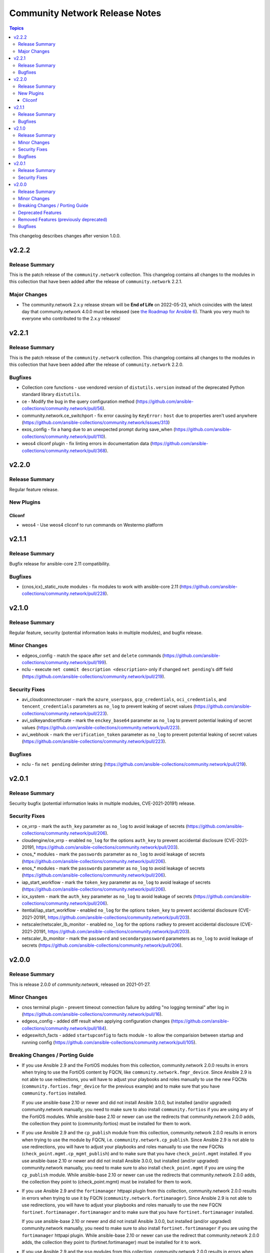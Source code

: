 ===============================
Community Network Release Notes
===============================

.. contents:: Topics

This changelog describes changes after version 1.0.0.

v2.2.2
======

Release Summary
---------------

This is the patch release of the ``community.network`` collection.
This changelog contains all changes to the modules in this collection
that have been added after the release of ``community.network`` 2.2.1.

Major Changes
-------------

- The community.network 2.x.y release stream will be **End of Life** on 2022-05-23, which coincides with the latest day that community.network 4.0.0 must be released (see `the Roadmap for Ansible 6 <https://github.com/ansible/ansible/blob/devel/docs/docsite/rst/roadmap/COLLECTIONS_6.rst#release-schedule>`_). Thank you very much to everyone who contributed to the 2.x.y releases!

v2.2.1
======

Release Summary
---------------

This is the patch release of the ``community.network`` collection.
This changelog contains all changes to the modules in this collection
that have been added after the release of ``community.network`` 2.2.0.

Bugfixes
--------

- Collection core functions - use vendored version of ``distutils.version`` instead of the deprecated Python standard library ``distutils``.
- ce - Modify the bug in the query configuration method (https://github.com/ansible-collections/community.network/pull/56).
- community.network.ce_switchport - fix error causing by ``KeyError:`` ``host`` due to properties aren't used anywhere (https://github.com/ansible-collections/community.network/issues/313)
- exos_config - fix a hang due to an unexpected prompt during save_when (https://github.com/ansible-collections/community.network/pull/110).
- weos4 cliconf plugin - fix linting errors in documentation data (https://github.com/ansible-collections/community.network/pull/368).

v2.2.0
======

Release Summary
---------------

Regular feature release.

New Plugins
-----------

Cliconf
~~~~~~~

- weos4 - Use weos4 cliconf to run commands on Westermo platform

v2.1.1
======

Release Summary
---------------

Bugfix release for ansible-core 2.11 compatibility.

Bugfixes
--------

- {cnos,icx}_static_route modules - fix modules to work with ansible-core 2.11 (https://github.com/ansible-collections/community.network/pull/228).

v2.1.0
======

Release Summary
---------------

Regular feature, security (potential information leaks in multiple modules), and bugfix release.

Minor Changes
-------------

- edgeos_config - match the space after ``set`` and ``delete`` commands (https://github.com/ansible-collections/community.network/pull/199).
- nclu - execute ``net commit description <description>`` only if changed ``net pending``'s diff field (https://github.com/ansible-collections/community.network/pull/219).

Security Fixes
--------------

- avi_cloudconnectoruser - mark the ``azure_userpass``, ``gcp_credentials``, ``oci_credentials``, and ``tencent_credentials`` parameters as ``no_log`` to prevent leaking of secret values (https://github.com/ansible-collections/community.network/pull/223).
- avi_sslkeyandcertificate - mark the ``enckey_base64`` parameter as ``no_log`` to prevent potential leaking of secret values (https://github.com/ansible-collections/community.network/pull/223).
- avi_webhook - mark the ``verification_token`` parameter as ``no_log`` to prevent potential leaking of secret values (https://github.com/ansible-collections/community.network/pull/223).

Bugfixes
--------

- nclu - fix ``net pending`` delimiter string (https://github.com/ansible-collections/community.network/pull/219).

v2.0.1
======

Release Summary
---------------

Security bugfix (potential information leaks in multiple modules, CVE-2021-20191) release.

Security Fixes
--------------

- ce_vrrp - mark the ``auth_key`` parameter as ``no_log`` to avoid leakage of secrets (https://github.com/ansible-collections/community.network/pull/206).
- cloudengine/ce_vrrp - enabled ``no_log`` for the options ``auth_key`` to prevent accidental disclosure (CVE-2021-20191, https://github.com/ansible-collections/community.network/pull/203).
- cnos_* modules - mark the ``passwords`` parameter as ``no_log`` to avoid leakage of secrets (https://github.com/ansible-collections/community.network/pull/206).
- enos_* modules - mark the ``passwords`` parameter as ``no_log`` to avoid leakage of secrets (https://github.com/ansible-collections/community.network/pull/206).
- iap_start_workflow - mark the ``token_key`` parameter as ``no_log`` to avoid leakage of secrets (https://github.com/ansible-collections/community.network/pull/206).
- icx_system - mark the ``auth_key`` parameter as ``no_log`` to avoid leakage of secrets (https://github.com/ansible-collections/community.network/pull/206).
- itential/iap_start_workflow - enabled ``no_log`` for the options ``token_key`` to prevent accidental disclosure (CVE-2021-20191, https://github.com/ansible-collections/community.network/pull/203).
- netscaler/netscaler_lb_monitor - enabled ``no_log`` for the options ``radkey`` to prevent accidental disclosure (CVE-2021-20191, https://github.com/ansible-collections/community.network/pull/203).
- netscaler_lb_monitor - mark the ``password`` and ``secondarypassword`` parameters as ``no_log`` to avoid leakage of secrets (https://github.com/ansible-collections/community.network/pull/206).

v2.0.0
======

Release Summary
---------------

This is release 2.0.0 of `community.network`, released on 2021-01-27.

Minor Changes
-------------

- cnos terminal plugin - prevent timeout connection failure by adding "no logging terminal" after log in (https://github.com/ansible-collections/community.network/pull/16).
- edgeos_config - added diff result when applying configuration changes (https://github.com/ansible-collections/community.network/pull/184).
- edgeswitch_facts - added ``startupconfig`` to facts module - to allow the comparision between startup and running config (https://github.com/ansible-collections/community.network/pull/105).

Breaking Changes / Porting Guide
--------------------------------

- If you use Ansible 2.9 and the FortiOS modules from this collection, community.network 2.0.0 results in errors when trying to use the FortiOS content by FQCN, like ``community.network.fmgr_device``.
  Since Ansible 2.9 is not able to use redirections, you will have to adjust your playbooks and roles manually to use the new FQCNs (``community.fortios.fmgr_device`` for the previous example) and to make sure that you have ``community.fortios`` installed.

  If you use ansible-base 2.10 or newer and did not install Ansible 3.0.0, but installed (and/or upgraded) community.network manually, you need to make sure to also install ``community.fortios`` if you are using any of the FortiOS modules.
  While ansible-base 2.10 or newer can use the redirects that community.network 2.0.0 adds, the collection they point to (community.fortios) must be installed for them to work.
- If you use Ansible 2.9 and the ``cp_publish`` module from this collection, community.network 2.0.0 results in errors when trying to use the module by FQCN, i.e. ``community.network.cp_publish``. Since Ansible 2.9 is not able to use redirections, you will have to adjust your playbooks and roles manually to use the new FQCNs (``check_point.mgmt.cp_mgmt_publish``) and to make sure that you have ``check_point.mgmt`` installed.
  If you use ansible-base 2.10 or newer and did not install Ansible 3.0.0, but installed (and/or upgraded) community.network manually, you need to make sure to also install ``check_point.mgmt`` if you are using the ``cp_publish`` module. While ansible-base 2.10 or newer can use the redirects that community.network 2.0.0 adds, the collection they point to (check_point.mgmt) must be installed for them to work.
- If you use Ansible 2.9 and the ``fortimanager`` httpapi plugin from this collection, community.network 2.0.0 results in errors when trying to use it by FQCN (``community.network.fortimanager``).
  Since Ansible 2.9 is not able to use redirections, you will have to adjust your playbooks and roles manually to use the new FQCN ``fortinet.fortimanager.fortimanager`` and to make sure that you have ``fortinet.fortimanager`` installed.

  If you use ansible-base 2.10 or newer and did not install Ansible 3.0.0, but installed (and/or upgraded) community.network manually, you need to make sure to also install ``fortinet.fortimanager`` if you are using the ``fortimanager`` httpapi plugin.
  While ansible-base 2.10 or newer can use the redirect that community.network 2.0.0 adds, the collection they point to (fortinet.fortimanager) must be installed for it to work.
- If you use Ansible 2.9 and the ``nso`` modules from this collection, community.network 2.0.0 results in errors when trying to use the nso content by FQCN, like ``community.network.nso_config``.
  Since Ansible 2.9 is not able to use redirections, you will have to adjust your playbooks and roles manually to use the new FQCNs (``cisco.nso.nso_config`` for the previous example) and to make sure that you have ``cisco.nso`` installed.

  If you use ansible-base 2.10 or newer and did not install Ansible 3.0.0, but installed (and/or upgraded) community.network manually, you need to make sure to also install ``cisco.nso`` if you are using any of the ``nso`` modules.
  While ansible-base 2.10 or newer can use the redirects that community.network 2.0.0 adds, the collection they point to (cisco.nso) must be installed for them to work.
- If you use Ansible 2.9 and the ``routeros`` plugins or modules from this collections, community.network 2.0.0 results in errors when trying to use the routeros content by FQCN, like ``community.network.routeros_command``.
  Since Ansible 2.9 is not able to use redirections, you will have to adjust your playbooks and roles manually to use the new FQCNs (``community.routeros.command`` for the previous example) and to make sure that you have ``community.routeros`` installed.

  If you use ansible-base 2.10 or newer and did not install Ansible 3.0.0, but installed (and/or upgraded) community.network manually, you need to make sure to also install ``community.routeros`` if you are using any of the ``routeros`` plugins or modules.
  While ansible-base 2.10 or newer can use the redirects that community.network 2.0.0 adds, the collection they point to (community.routeros) must be installed for them to work.
- cnos_static_route - move ipaddress import from ansible.netcommon to builtin or package before ipaddress is removed from ansible.netcommon. You need to make sure to have the ipaddress package installed if you are using this module on Python 2.7 (https://github.com/ansible-collections/community.network/pull/129).

Deprecated Features
-------------------

- Deprecate connection=local support for network platforms using persistent framework (https://github.com/ansible-collections/community.network/pull/120).

Removed Features (previously deprecated)
----------------------------------------

- All FortiOS modules and plugins have been removed from this collection.
  They have been migrated to the `community.fortios <https://galaxy.ansible.com/community/fortios>`_ collection.
  If you use ansible-base 2.10 or newer, redirections have been provided.

  If you use Ansible 2.9 and installed this collection, you need to adjust the FQCNs (``community.network.fmgr_device`` → ``community.fortios.fmgr_device``) and make sure to install the `community.fortios` collection.
- All ``nso`` modules have been removed from this collection.
  They have been migrated to the `cisco.nso <https://galaxy.ansible.com/cisco/nso>`_ collection.
  If you use ansible-base 2.10 or newer, redirections have been provided.

  If you use Ansible 2.9 and installed this collection, you need to adjust the FQCNs (``community.network.nso_config`` → ``cisco.nso.nso_config``) and make sure to install the `cisco.nso` collection.
- All ``routeros`` modules and plugins have been removed from this collection.
  They have been migrated to the `community.routeros <https://galaxy.ansible.com/community/routeros>`_ collection.
  If you use ansible-base 2.10 or newer, redirections have been provided.

  If you use Ansible 2.9 and installed this collection, you need to adjust the FQCNs (``community.network.routeros_command`` → ``community.routeros.command``) and make sure to install the community.routeros collection.
- The ``cp_publish`` module has been removed from this collection. It was a duplicate of ``check_point.mgmt.cp_mgmt_publish`` in the `check_point.mgmt <https://galaxy.ansible.com/check_point/mgmt>`_ collection. If you use ansible-base 2.10 or newer, redirections have been provided.
  If you use Ansible 2.9 and installed this collection, you need to adjust the FQCNs (``community.network.cp_publish`` → ``check_point.mgmt.cp_mgmt_publish``) and make sure to install the check_point.mgmt collection.
- The ``fortimanager`` httpapi plugin has been removed from this collection.
  It was a duplicate of the one in the `fortinet.fortimanager <https://galaxy.ansible.com/fortinet/fortimanager>`_ collection.
  If you use ansible-base 2.10 or newer, a redirection has been provided.

  If you use Ansible 2.9 and installed this collection, you need to adjust the FQCNs (``community.network.fortimanager`` → ``fortinet.fortimanager.fortimanager``) and make sure to install the `fortinet.fortimanager` collection.
- The dependency on the ``check_point.mgmt`` collection has been removed. If you depend on that installing ``community.network`` also installs ``check_point.mgmt``, you have to make sure to install ``check_point.mgmt`` explicitly.
- The deprecated Pluribus Networks modules ``pn_cluster``, ``pn_ospf``, ``pn_ospfarea``, ``pn_show``, ``pn_trunk``, ``pn_vlag``, ``pn_vlan``, ``pn_vrouter``, ``pn_vrouterbgp``, ``pn_vrouterif``, ``pn_vrouterlbif`` have been removed (https://github.com/ansible-collections/community.network/pull/176).
- The deprecated modules ``panos_admin``, ``panos_admpwd``, ``panos_cert_gen_ssh``, ``panos_check``, ``panos_commit``, ``panos_dag``, ``panos_dag_tags``, ``panos_import``, ``panos_interface``, ``panos_lic``, ``panos_loadcfg``, ``panos_match_rule``, ``panos_mgtconfig``, ``panos_nat_rule``, ``panos_object``, ``panos_op``, ``panos_pg``, ``panos_query_rules``, ``panos_restart``, ``panos_sag``, ``panos_security_rule``, ``panos_set`` have been removed. Use modules from the `paloaltonetworks.panos collection <https://galaxy.ansible.com/paloaltonetworks/panos>`_ instead (https://github.com/ansible-collections/community.network/pull/176).
- The redirect to the ``mellanox.onyx`` collection was removed for: the ``onyx`` cliconf plugin, terminal plugin, module_utils, action plugin, doc fragment, and the following modules: ``onyx_aaa``, ``onyx_bfd``, ``onyx_bgp``, ``onyx_buffer_pool``, ``onyx_command``, ``onyx_config``, ``onyx_facts``, ``onyx_igmp``, ``onyx_igmp_interface``, ``onyx_igmp_vlan``, ``onyx_interface``, ``onyx_l2_interface``, ``onyx_l3_interface``, ``onyx_linkagg``, ``onyx_lldp``, ``onyx_lldp_interface``, ``onyx_magp``, ``onyx_mlag_ipl``, ``onyx_mlag_vip``, ``onyx_ntp``, ``onyx_ntp_servers_peers``, ``onyx_ospf``, ``onyx_pfc_interface``, ``onyx_protocol``, ``onyx_ptp_global``, ``onyx_ptp_interface``, ``onyx_qos``, ``onyx_snmp``, ``onyx_snmp_hosts``, ``onyx_snmp_users``, ``onyx_syslog_files``, ``onyx_syslog_remote``, ``onyx_traffic_class``, ``onyx_username``, ``onyx_vlan``, ``onyx_vxlan``, ``onyx_wjh`` (https://github.com/ansible-collections/community.network/pull/175).
- onyx - all onyx modules and plugins have been moved to the mellanox.onyx collection. Redirects have been added that will be removed in community.network 2.0.0 (https://github.com/ansible-collections/community.network/pull/83).

Bugfixes
--------

- action pugins - add check for network_cli connection type (https://github.com/ansible-collections/community.network/issues/119, https://github.com/ansible-collections/community.network/pull/120).
- dladm_vnic - fixed issue where setting vlan in Python 3 caused a type error (https://github.com/ansible-collections/community.network/issues/131).
- dladm_vnic - vlan IDs 0 and 4095 are now correctly identified as invalid (https://github.com/ansible-collections/community.network/pull/132).
- edgeos_config - Added `cat` command to allow display of large files without `less`. Led to a timeout error. (https://github.com/ansible-collections/community.network/issues/79)
- edgeos_config - fixed issue where config could be saved while in check mode (https://github.com/ansible-collections/community.network/pull/78)
- edgeos_facts - Added `cat` command to allow display of large files without `less`. Led to a timeout error. (https://github.com/ansible-collections/community.network/issues/79)
- ftd httpapi plugin - make sure that plugin errors out on initialization if the required library is not found, and not on load-time (https://github.com/ansible-collections/community.network/pull/150).
